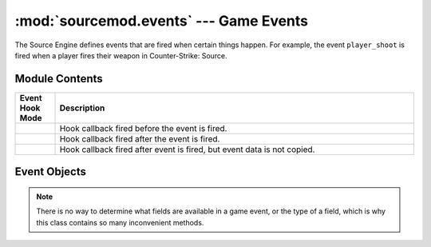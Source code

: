 =======================================
:mod:`sourcemod.events` --- Game Events
=======================================

..  module:: sourcemod.events
..  moduleauthor:: Zach "theY4Kman" Kanzler <they4kman@gmail.com>

The Source Engine defines events that are fired when certain things happen. For example, the event ``player_shoot`` is fired when a player fires their weapon in Counter-Strike: Source.

Module Contents
===============

..  _event-hook-modes:

..  list-table::
    :widths: 10 90
    
    * - **Event Hook Mode**
      - **Description**
    * - ..  data:: EventHookMode_Pre
      - Hook callback fired before the event is fired.
    * - ..  data:: EventHookMode_Post
      - Hook callback fired after the event is fired.
    * - ..  data:: EventHookMode_PostNoCopy
      - Hook callback fired after event is fired, but event data is not copied.

..  function:: create(name[, force=False])
    
    Creates a game event. If ``force`` is True, it forces the event to be created even if it's not being hooked. Note that this will not force the event to be created if the event doesn't exist at all.
    
    Returns an :ref:`Event object <event-objects>` that represents the game event created, or None if the event does not exist.

..  function:: hook(event, callback[, mode=:data:`EventHookMode_Post <sourcemod.events.EventHookMode_Post>`])
    
    Hooks a game event. This raises a :exc:`ViperError <sourcemod.ViperError>` if the game event does not exist.

..  function:: unhook(event, callback[, mode=:data:`EventHookMode_Post <sourcemod.events.EventHookMode_Post>`])
    
    Unhooks the specified ``callback`` from a game event. Raises a :exc:`ViperError <sourcemod.ViperError>` if the specified event does not exist or the callback was invalid.


..  _event-objects:

Event Objects
=============

..  note::
    
    There is no way to determine what fields are available in a game event, or the type of a field, which is why this class contains so many inconvenient methods.

..  attribute:: Event.dont_broadcast
    
    *Read-only*. Whether or not this event will be broadcast to players. 

..  attribute:: Event.name
    
    *Read-only*. The name of this game event.

..  method:: Event.cancel()
    
    Cancels this created event.

..  method:: Event.fire([dont_broadcast=False])
    
    Fires a created event. If ``dont_broadcast`` is True, the event is broadcast to the clients.

..  method:: Event.get_bool(field)
             Event.get_float(field)
             Event.get_int(field)
             Event.get_string(field)
    
    Retrieves a value from a game event.
    
    ..  note::
        
        These will *ALWAYS* return a value, even if the field does not exist. Use :meth:`has_field <sourcemod.events.Event.has_field>` to make sure the field exists.

..  method:: Event.has_field(field)
    
    Returns whether or not a field exists on a game event.

..  method:: Event.set_bool(field, value)
             Event.set_float(field, value)
             Event.set_int(field, value)
             Event.set_string(field, value)
    
    Sets a value in a game event.

